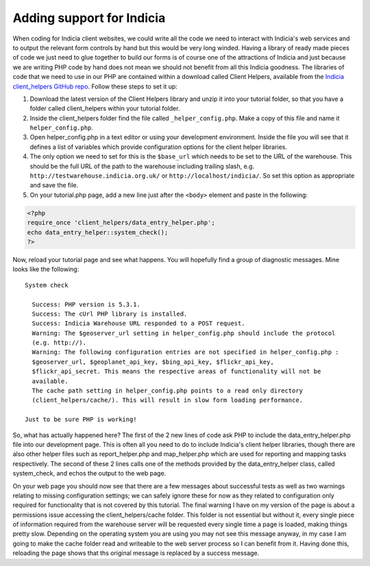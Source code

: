 Adding support for Indicia
--------------------------

When coding for Indicia client websites, we could write all the code we need to
interact with Indicia's web services and to output the relevant form controls 
by hand but this would be very long winded. Having a library of ready made
pieces of code we just need to glue together to build our forms is of course
one of the attractions of Indicia and just because we are writing PHP code by 
hand does not mean we should not benefit from all this Indicia goodness. The 
libraries of code that we need to use in our PHP are contained within a download
called Client Helpers, available from the `Indicia client_helpers GitHub repo
<https://github.com/Indicia-Team/client_helpers>`_. Follow these steps to set
it up:

#. Download the latest version of the Client Helpers library and unzip it into 
   your tutorial folder, so that you have a folder called client_helpers within 
   your tutorial folder.
#. Inside the client_helpers folder find the file called ``_helper_config.php``. 
   Make a copy of this file and name it ``helper_config.php``.
#. Open helper_config.php in a text editor or using your development 
   environment. Inside the file you will see that it defines a list of variables
   which provide configuration options for the client helper libraries.
#. The only option we need to set for this is the ``$base_url`` which needs to 
   be set to the URL of the warehouse. This should be the full URL of the 
   path to the warehouse including trailing slash, e.g. 
   ``http://testwarehouse.indicia.org.uk/`` or ``http://localhost/indicia/``. So
   set this option as appropriate and save the file.
#. On your tutorial.php page, add a new line just after the ``<body>`` element 
   and paste in the following:

.. code-block:: php

  <?php 
  require_once 'client_helpers/data_entry_helper.php';
  echo data_entry_helper::system_check();
  ?>

Now, reload your tutorial page and see what happens. You will hopefully find a 
group of diagnostic messages. Mine looks like the following::

  System check

    Success: PHP version is 5.3.1.
    Success: The cUrl PHP library is installed.
    Success: Indicia Warehouse URL responded to a POST request.
    Warning: The $geoserver_url setting in helper_config.php should include the protocol 
    (e.g. http://).
    Warning: The following configuration entries are not specified in helper_config.php :
    $geoserver_url, $geoplanet_api_key, $bing_api_key, $flickr_api_key, 
    $flickr_api_secret. This means the respective areas of functionality will not be 
    available.
    The cache path setting in helper_config.php points to a read only directory 
    (client_helpers/cache/). This will result in slow form loading performance.

  Just to be sure PHP is working!

So, what has actually happened here? The first of the 2 new lines of code ask
PHP to include the data_entry_helper.php file into our development page. This
is often all you need to do to include Indicia's client helper libraries, 
though there are also other helper files such as report_helper.php and 
map_helper.php which are used for reporting and mapping tasks respectively.
The second of these 2 lines calls one of the methods provided by the 
data_entry_helper class, called system_check, and echos the output to the 
web page. 

.. note

  Because the Indicia helper methods are *static* you do not need to create
  an instance of the class before using them. You can call the methods directly
  on the class itself using the double colon to identify to PHP that you are
  calling the method statically. For more information on static methods see
  `the PHP documentation <http://php.net/manual/en/language.oop5.static.php>`_.

On your web page you should now see that there are a few messages about 
successful tests as well as two warnings relating to missing configuration 
settings; we can safely ignore these for now as they related to 
configuration only required for functionality that is not covered by this 
tutorial. The final warning I have on my version of the page is about a 
permissions issue accessing the client_helpers/cache folder. This folder is not
essential but without it, every single piece of information required from the 
warehouse server will be requested every single time a page is loaded, making 
things pretty slow. Depending on the operating system you are using you may not
see this message anyway, in my case I am going to make the cache folder read
and writeable to the web server process so I can benefit from it. Having done
this, reloading the page shows that ths original message is replaced by a 
success message.